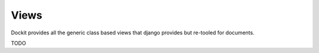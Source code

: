 Views
=====

Dockit provides all the generic class based views that django provides but re-tooled for documents.

TODO
